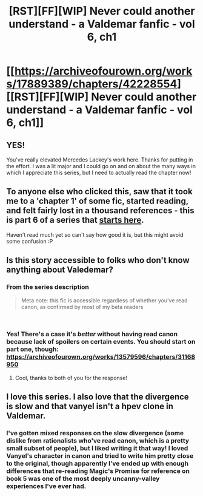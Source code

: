 #+TITLE: [RST][FF][WIP] Never could another understand - a Valdemar fanfic - vol 6, ch1

* [[https://archiveofourown.org/works/17889389/chapters/42228554][[RST][FF][WIP] Never could another understand - a Valdemar fanfic - vol 6, ch1]]
:PROPERTIES:
:Author: Swimmer963
:Score: 13
:DateUnix: 1550891585.0
:DateShort: 2019-Feb-23
:END:

** YES!

You've really elevated Mercedes Lackey's work here. Thanks for putting in the effort. I was a lit major and I could go on and on about the many ways in which I appreciate this series, but I need to actually read the chapter now!
:PROPERTIES:
:Author: Slinkinator
:Score: 1
:DateUnix: 1550894378.0
:DateShort: 2019-Feb-23
:END:


** To anyone else who clicked this, saw that it took me to a 'chapter 1' of some fic, started reading, and felt fairly lost in a thousand references - this is part 6 of a series that [[https://archiveofourown.org/works/13579596/chapters/31168950][starts here]].

Haven't read much yet so can't say how good it is, but this might avoid some confusion :P
:PROPERTIES:
:Author: Anderkent
:Score: 1
:DateUnix: 1550943221.0
:DateShort: 2019-Feb-23
:END:


** Is this story accessible to folks who don't know anything about Valedemar?
:PROPERTIES:
:Author: chaos-engine
:Score: 1
:DateUnix: 1550996131.0
:DateShort: 2019-Feb-24
:END:

*** From the series description

#+begin_quote
  Meta note: this fic is accessible regardless of whether you've read canon, as confirmed by most of my beta readers
#+end_quote

​
:PROPERTIES:
:Author: AssadTheImpaler
:Score: 2
:DateUnix: 1551002064.0
:DateShort: 2019-Feb-24
:END:


*** Yes! There's a case it's /better/ without having read canon because lack of spoilers on certain events. You should start on part one, though: [[https://archiveofourown.org/works/13579596/chapters/31168950]]
:PROPERTIES:
:Author: Swimmer963
:Score: 2
:DateUnix: 1551028769.0
:DateShort: 2019-Feb-24
:END:

**** Cool, thanks to both of you for the response!
:PROPERTIES:
:Author: chaos-engine
:Score: 1
:DateUnix: 1551068304.0
:DateShort: 2019-Feb-25
:END:


** I love this series. I also love that the divergence is slow and that vanyel isn't a hpev clone in Valdemar.
:PROPERTIES:
:Author: Schuano
:Score: 1
:DateUnix: 1551145099.0
:DateShort: 2019-Feb-26
:END:

*** I've gotten mixed responses on the slow divergence (some dislike from rationalists who've read canon, which is a pretty small subset of people), but I liked writing it that way! I loved Vanyel's character in canon and tried to write him pretty close to the original, though apparently I've ended up with enough differences that re-reading Magic's Promise for reference on book 5 was one of the most deeply uncanny-valley experiences I've ever had.
:PROPERTIES:
:Author: Swimmer963
:Score: 1
:DateUnix: 1551158344.0
:DateShort: 2019-Feb-26
:END:
